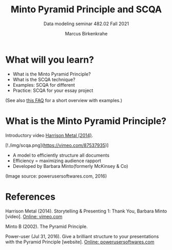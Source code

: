 #+TITLE:Minto Pyramid Principle and SCQA
#+AUTHOR:Marcus Birkenkrahe
#+SUBTITLE:Data modeling seminar 482.02 Fall 2021
#+STARTUP:overview
#+OPTIONS:hideblocks
#+OPTIONS: toc:1 num:nil ^:nil
#+INFOJS_OPT: :view:info
* What will you learn?

  * What is the Minto Pyramid Principle?
  * What is the SCQA technique?
  * Examples: SCQA for different
  * Practice: SCQA for your essay project

  (See also [[https://github.com/birkenkrahe/org/blob/master/FAQ.md#orgd4994dd][this FAQ]] for a short overview with examples.)

* What is the Minto Pyramid Principle?

  Introductory video [[https://vimeo.com/87537935][Harrison Metal (2014)]].

  #+attr_html: :width 600px

  [!./img/scqa.png](https://vimeo.com/87537935)]

  * A model to efficiently structure all documents
  * Efficiency = maximizing audience rapport
  * Developed by Barbara Minto(formerly McKinsey & Co)

  #+attr_html: :width 600px
  [[./img/minto.png]]

  (Image source: powerusersoftwares.com, 2016)

* References

  Harrison Metal (2014). Storytelling & Presenting 1: Thank You,
  Barbara Minto [video]. [[https://vimeo.com/87537935][Online: vimeo.com]]

  Minto B (2002). The Pyramid Principle.

  Power-user (Jul 31, 2016). Give a brilliant structure to your
  presentations with the Pyramid Principle [website]. [[https://www.powerusersoftwares.com/post/2016/07/31/give-a-brilliant-structure-to-your-presentations-with-the-pyramid-principle][Online:
  powerusersoftwares.com]]
